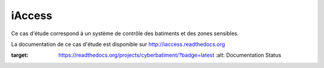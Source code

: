 iAccess
=============

Ce cas d'étude correspond à un système de contrôle des batiments et des zones sensibles.

La documentation de ce cas d'étude est disponible sur http://iaccess.readthedocs.org

.. image:: https://readthedocs.org/projects/cyberbatiment/badge/?version=latest
:target: https://readthedocs.org/projects/cyberbatiment/?badge=latest
   :alt: Documentation Status

